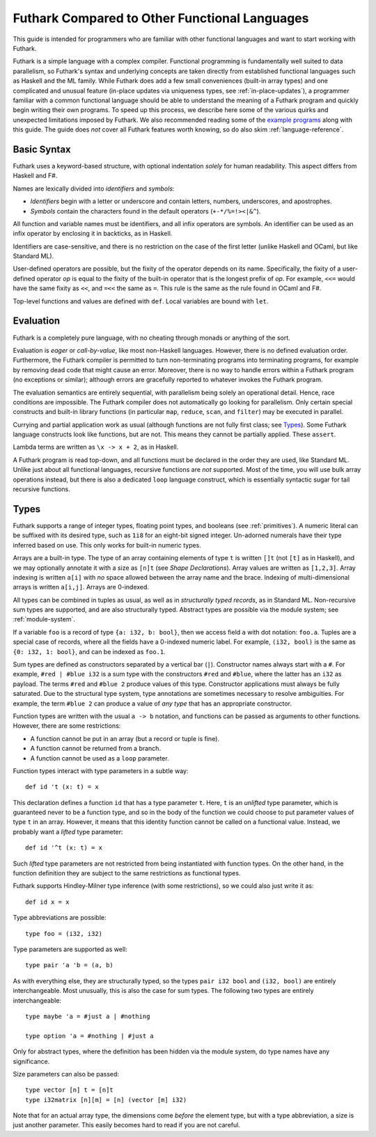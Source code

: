 .. _versus-other-languages:

Futhark Compared to Other Functional Languages
==============================================

This guide is intended for programmers who are familiar with other functional
languages and want to start working with Futhark.

Futhark is a simple language with a complex compiler.  Functional
programming is fundamentally well suited to data parallelism, so
Futhark's syntax and underlying concepts are taken directly from
established functional languages such as Haskell and the ML family.
While Futhark does add a few small conveniences (built-in array types)
and one complicated and unusual feature (in-place updates via
uniqueness types, see :ref:`in-place-updates`), a programmer familiar
with a common functional language should be able to understand the
meaning of a Futhark program and quickly begin writing their own
programs.  To speed up this process, we describe here some of the
various quirks and unexpected limitations imposed by Futhark. We also
recommended reading some of the `example programs`_ along with this
guide.  The guide does *not* cover all Futhark features worth knowing,
so do also skim :ref:`language-reference`.

.. _`example programs`: https://futhark-lang.org/examples.html

Basic Syntax
------------

Futhark uses a keyword-based structure, with optional indentation
*solely* for human readability.  This aspect differs from Haskell and F#.

Names are lexically divided into *identifiers* and *symbols*:

* *Identifiers* begin with a letter or underscore and contain letters,
  numbers, underscores, and apostrophes.

* *Symbols* contain the characters found in the default operators
  (``+-*/%=!><|&^``).

All function and variable names must be identifiers, and all infix
operators are symbols.  An identifier can be used as an infix operator
by enclosing it in backticks, as in Haskell.

Identifiers are case-sensitive, and there is no restriction on the
case of the first letter (unlike Haskell and OCaml, but like Standard
ML).

User-defined operators are possible, but the fixity of the operator
depends on its name.  Specifically, the fixity of a user-defined
operator *op* is equal to the fixity of the built-in operator that is
the longest prefix of *op*.  For example, ``<<=`` would have the
same fixity as ``<<``, and ``=<<`` the same as ``=``.  This rule is the
same as the rule found in OCaml and F#.

Top-level functions and values are defined with ``def``.  Local
variables are bound with ``let``.

Evaluation
----------

Futhark is a completely pure language, with no cheating through monads
or anything of the sort.

Evaluation is *eager* or *call-by-value*, like most non-Haskell
languages.  However, there is no defined evaluation order.
Furthermore, the Futhark compiler is permitted to turn non-terminating
programs into terminating programs, for example by removing dead code
that might cause an error.  Moreover, there is no way to
handle errors within a Futhark program (no exceptions or similar);
although errors are gracefully reported to whatever invokes the
Futhark program.

The evaluation semantics are entirely sequential, with parallelism
being solely an operational detail.  Hence, race conditions are
impossible. The Futhark compiler does not automatically go
looking for parallelism.  Only certain special constructs and built-in
library functions (in particular ``map``, ``reduce``, ``scan``, and
``filter``) may be executed in parallel.

Currying and partial application work as usual (although functions
are not fully first class; see `Types`_).  Some Futhark language
constructs look like functions, but are not.  This means they cannot
be partially applied.  These ``assert``.

Lambda terms are written as ``\x -> x + 2``, as in Haskell.

A Futhark program is read top-down, and all functions must be declared
in the order they are used, like Standard ML.  Unlike just
about all functional languages, recursive functions are *not*
supported.  Most of the time, you will use bulk array operations
instead, but there is also a dedicated ``loop`` language construct,
which is essentially syntactic sugar for tail recursive functions.

Types
-----

Futhark supports a range of integer types, floating point types, and
booleans (see :ref:`primitives`).  A numeric literal can be suffixed
with its desired type, such as ``1i8`` for an eight-bit signed
integer.  Un-adorned numerals have their type inferred based on use.
This only works for built-in numeric types.

Arrays are a built-in type.  The type of an array containing elements
of type ``t`` is written ``[]t`` (not ``[t]`` as in Haskell), and we
may optionally annotate it with a size as ``[n]t`` (see `Shape
Declarations`).  Array values are written as ``[1,2,3]``.  Array
indexing is written ``a[i]`` with *no* space allowed between the array
name and the brace.  Indexing of multi-dimensional arrays is written
``a[i,j]``.  Arrays are 0-indexed.

All types can be combined in tuples as usual, as well as in
*structurally typed records*, as in Standard ML.  Non-recursive sum
types are supported, and are also structurally typed.  Abstract types
are possible via the module system; see :ref:`module-system`.

If a variable ``foo`` is a record of type ``{a: i32, b: bool}``, then
we access field ``a`` with dot notation: ``foo.a``.  Tuples are a
special case of records, where all the fields have a 0-indexed numeric
label.  For example, ``(i32, bool)`` is the same as ``{0: i32, 1:
bool}``, and can be indexed as ``foo.1``.

Sum types are defined as constructors separated by a vertical bar
(``|``).  Constructor names always start with a ``#``.  For example,
``#red | #blue i32`` is a sum type with the constructors ``#red`` and
``#blue``, where the latter has an ``i32`` as payload.  The terms
``#red`` and ``#blue 2`` produce values of this type.  Constructor
applications must always be fully saturated.  Due to the structural
type system, type annotations are sometimes necessary to resolve
ambiguities.  For example, the term ``#blue 2`` can produce a value of
*any type* that has an appropriate constructor.

Function types are written with the usual ``a -> b`` notation, and
functions can be passed as arguments to other functions.  However,
there are some restrictions:

* A function cannot be put in an array (but a record or tuple is
  fine).

* A function cannot be returned from a branch.

* A function cannot be used as a ``loop`` parameter.

Function types interact with type parameters in a subtle way::

  def id 't (x: t) = x

This declaration defines a function ``id`` that has a type parameter
``t``.  Here, ``t`` is an *unlifted* type parameter, which is
guaranteed never to be a function type, and so in the body of the
function we could choose to put parameter values of type ``t`` in an
array.  However, it means that this identity function cannot be called
on a functional value.  Instead, we probably want a *lifted* type
parameter::

  def id '^t (x: t) = x

Such *lifted* type parameters are not restricted from being
instantiated with function types.  On the other hand, in the function
definition they are subject to the same restrictions as functional
types.

Futhark supports Hindley-Milner type inference (with some
restrictions), so we could also just write it as::

  def id x = x

Type abbreviations are possible::

  type foo = (i32, i32)

Type parameters are supported as well::

  type pair 'a 'b = (a, b)

As with everything else, they are structurally typed, so the types
``pair i32 bool`` and ``(i32, bool)`` are entirely interchangeable.
Most unusually, this is also the case for sum types.  The following
two types are entirely interchangeable::

  type maybe 'a = #just a | #nothing

  type option 'a = #nothing | #just a

Only for abstract types, where the definition has been hidden via the
module system, do type names have any significance.

Size parameters can also be passed::

  type vector [n] t = [n]t
  type i32matrix [n][m] = [n] (vector [m] i32)

Note that for an actual array type, the dimensions come *before* the
element type, but with a type abbreviation, a size is just another
parameter.  This easily becomes hard to read if you are not careful.

